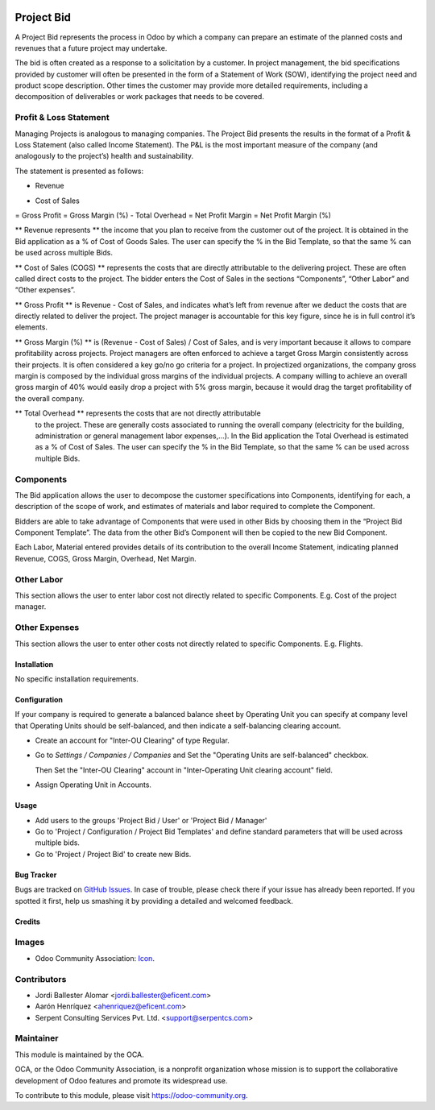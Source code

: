 .. image:: https://img.shields.io/badge/license-LGPLv3-blue.svg
   :target: https://www.gnu.org/licenses/lgpl.html
   :alt: License: LGPL-3

===========
Project Bid
===========

A Project Bid represents the process in Odoo by which a company can prepare
an estimate of the planned costs and revenues that a future project may
undertake.

The bid is often created as a response to a solicitation by a customer.
In project management, the bid specifications provided by customer will
often be presented in the form of a Statement of Work (SOW), identifying
the project need and product scope description. Other times the customer may
provide more detailed requirements, including a decomposition of deliverables
or work packages that needs to be covered.

Profit & Loss Statement
-----------------------

Managing Projects is analogous to managing companies.
The Project Bid presents the results in the format of a
Profit & Loss Statement (also called Income Statement). The P&L is the most
important measure of the company (and analogously to the project’s) health
and sustainability.

The statement is presented as follows:

+ Revenue
- Cost of Sales
= Gross Profit
= Gross Margin (%)
- Total Overhead
= Net Profit Margin
= Net Profit Margin (%)

** Revenue represents ** the income that you plan to receive from the
customer out of the project. It is obtained in the Bid application as a
% of Cost of Goods Sales. The user can specify the % in the Bid Template,
so that the same % can be used across multiple Bids.

** Cost of Sales (COGS) ** represents the costs that are directly
attributable to the delivering project. These are often called direct costs
to the project. The bidder enters the Cost of Sales in the sections
“Components”, “Other Labor” and “Other expenses”.

** Gross Profit ** is Revenue - Cost of Sales, and indicates what’s left from
revenue after we deduct the costs that are directly related to deliver
the project. The project manager is accountable for this key figure,
since he is in full control it’s elements.

** Gross Margin (%) ** is (Revenue - Cost of Sales) / Cost of Sales, and is
very important because it allows to compare profitability across projects.
Project managers are often enforced to achieve a target Gross Margin
consistently across their projects. It is often considered a key go/no go
criteria for a project. In projectized organizations, the company gross margin
is composed by the individual gross margins of the individual projects.
A company willing to achieve an overall gross margin of 40% would easily drop
a project with 5% gross margin, because it would drag the target profitability
of the overall company.

** Total Overhead ** represents the costs that are not directly attributable
 to the project. These are generally costs associated to running the overall
 company (electricity for the building, administration or general management
 labor expenses,...). In the Bid application the Total Overhead is estimated
 as a % of Cost of Sales. The user can specify the % in the Bid Template,
 so that the same % can be used across multiple Bids.

Components
----------
The Bid application allows the user to decompose the customer specifications
into Components, identifying for each, a description of the scope of work,
and estimates of materials and labor required to complete the Component.

Bidders are able to take advantage of Components that were used in other
Bids by choosing them in the “Project Bid Component Template”.
The data from the other Bid’s Component will then be copied to the
new Bid Component.

Each Labor, Material entered provides details of its contribution to the
overall Income Statement, indicating planned Revenue, COGS, Gross Margin,
Overhead,  Net Margin.

Other Labor
-----------
This section allows the user to enter labor cost not directly related
to specific Components. E.g. Cost of the project manager.

Other Expenses
--------------
This section allows the user to enter other costs not directly related to
specific Components. E.g. Flights.


Installation
============

No specific installation requirements.


Configuration
=============

If your company is required to generate a balanced balance sheet by
Operating Unit you can specify at company level that Operating Units should
be self-balanced, and then indicate a self-balancing clearing account.

* Create an account for "Inter-OU Clearing" of type Regular.

* Go to *Settings / Companies / Companies* and Set the "Operating Units are
  self-balanced" checkbox.

  Then Set the "Inter-OU Clearing"  account in "Inter-Operating Unit
  clearing account" field.

* Assign Operating Unit in Accounts.


Usage
=====

* Add users to the groups 'Project Bid / User' or 'Project Bid / Manager'
* Go to 'Project / Configuration / Project Bid Templates' and define standard
  parameters that will be used across multiple bids.
* Go to 'Project / Project Bid' to create new Bids.

.. image:: https://odoo-community.org/website/image/ir.attachment/5784_f2813bd/datas
   :alt: Try me on Runbot
   :target: https://runbot.odoo-community.org/runbot/140/9.0

Bug Tracker
===========

Bugs are tracked on `GitHub Issues
<https://github.com/OCA/project/issues>`_. In case of trouble, please
check there if your issue has already been reported. If you spotted it first,
help us smashing it by providing a detailed and welcomed feedback.


Credits
=======

Images
------

* Odoo Community Association: `Icon <https://github.com/OCA/maintainer-tools/blob/master/template/module/static/description/icon.svg>`_.

Contributors
------------

* Jordi Ballester Alomar <jordi.ballester@eficent.com>
* Aarón Henríquez <ahenriquez@eficent.com>
* Serpent Consulting Services Pvt. Ltd. <support@serpentcs.com>

Maintainer
----------

.. image:: https://odoo-community.org/logo.png
   :alt: Odoo Community Association
   :target: https://odoo-community.org

This module is maintained by the OCA.

OCA, or the Odoo Community Association, is a nonprofit organization whose
mission is to support the collaborative development of Odoo features and
promote its widespread use.

To contribute to this module, please visit https://odoo-community.org.
